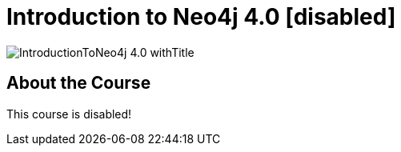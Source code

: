 = Introduction to Neo4j 4.0 [disabled]
:slug: introduction-to-neo4j-40
:description: Learn about Graph Databases, Neo4j and Cypher – the Graph Query Language.
:page-slug: {slug}
:page-description: {description}
:page-layout: training-enrollment
:page-course-duration: 16 hrs
:page-illustration: https://s3.amazonaws.com/dev.assets.neo4j.com/wp-content/courseLogos/IntroductionToNeo4j-4.0.jpg
:page-course-name: 4.0-intro-neo4j
:page-disable-enrollment:

image::https://s3.amazonaws.com/dev.assets.neo4j.com/wp-content/courseLogos/IntroductionToNeo4j-4.0_withTitle.jpg[]

== About the Course

This course is disabled!
